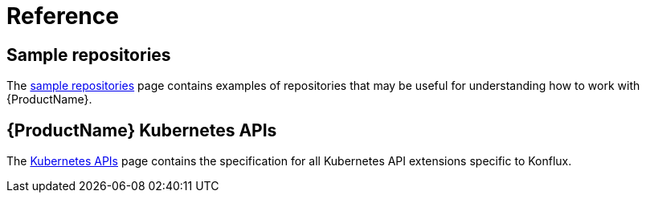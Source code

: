 = Reference

== Sample repositories

The xref:reference:sample-repositories.adoc[sample repositories] page contains examples of repositories
that may be useful for understanding how to work with {ProductName}.

== {ProductName} Kubernetes APIs

The xref:reference:kube-apis/index.adoc[Kubernetes APIs] page contains the specification for all
Kubernetes API extensions specific to Konflux.
